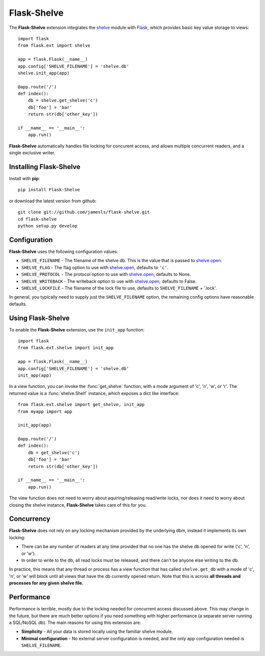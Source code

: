 .. Flask-Shelve documentation master file, created by
   sphinx-quickstart on Tue Mar 13 12:54:20 2012.
   You can adapt this file completely to your liking, but it should at least
   contain the root `toctree` directive.

Flask-Shelve
============

.. module:: Flask-Shelve

The **Flask-Shelve** extension integrates the `shelve`_ module with `Flask`_,
which provides basic key value storage to views::

    import flask
    from flask.ext import shelve

    app = flask.Flask(__name__)
    app.config['SHELVE_FILENAME'] = 'shelve.db'
    shelve.init_app(app)

    @app.route('/')
    def index():
        db = shelve.get_shelve('c')
        db['foo'] = 'bar'
        return str(db['other_key'])

    if __name__ == '__main__':
        app.run()


**Flask-Shelve** automatically handles file locking for concurent access, and
allows multiple concurrent readers, and a single exclusive writer.

Installing Flask-Shelve
-----------------------

Install with **pip**::

    pip install Flask-Shelve

or download the latest version from github::

    git clone git://github.com/jamesls/flask-shelve.git
    cd flask-shelve
    python setup.py develop


Configuration
-------------

**Flask-Shelve** uses the following configuration values:

* ``SHELVE_FILENAME`` - The filename of the shelve db.  This is the value that
  is passed to `shelve.open`_.
* ``SHELVE_FLAG`` - The flag option to use with `shelve.open`_, defaults to
  ``'c'``.
* ``SHELVE_PROTOCOL`` - The protocol option to use with `shelve.open`_,
  defaults to None.
* ``SHELVE_WRITEBACK`` - The writeback option to use with `shelve.open`_,
  defaults to False.
* ``SHELVE_LOCKFILE`` - The filename of the lock file to use, defaults to
  ``SHELVE_FILENAME`` + '.lock'.

In general, you typically need to supply just the ``SHELVE_FILENAME`` option,
the remaining config options have reasonable defaults.


Using Flask-Shelve
------------------

To enable the **Flask-Shelve** extension, use the ``init_app`` function::

    import flask
    from flask.ext.shelve import init_app

    app = flask.Flask(__name__)
    app.config['SHELVE_FILENAME'] = 'shelve.db'
    init_app(app)


In a view function, you can invoke the :func:`get_shelve` function, with a
mode argument of 'c', 'n', 'w', or 'r'.  The returned value is a
:func:`shelve.Shelf` instance, which exposes a dict like interface::


    from flask.ext.shelve import get_shelve, init_app
    from myapp import app

    init_app(app)

    @app.route('/')
    def index():
        db = get_shelve('c')
        db['foo'] = 'bar'
        return str(db['other_key'])

    if __name__ == '__main__':
        app.run()


The view function does not need to worry about aquiring/releasing read/write
locks, nor does it need to worry about closing the shelve instance,
**Flask-Shelve** takes care of this for you.


Concurrency
-----------

**Flask-Shelve** does not rely on any locking mechanism provided by the
underlying dbm, instead it implements its own locking:

* There can be any number of readers at any time provided that no one has
  the shelve db opened for write ('c', 'n', or 'w').
* In order to write to the db, all read locks must be released, and there
  can't be anyone else writing to the db.

In practice, this means that any thread or process has a view function
that has called ``shelve.get_db`` with a mode of 'c', 'n', or 'w' will block
until all views that have the db currently opened return.
Note that this is across **all threads and processes for any given shelve file.**

Performance
-----------

Performance is terrible, mostly due to the locking needed for concurrent access
discussed above.  This may change in the future, but there are much better
options if you need something with higher performance (a separate server
running a SQL/NoSQL db).  The main reasons for using this extension are:

* **Simplicity** -  All your data is stored locally using the familiar shelve module.
* **Minimal configuration** - No external server configuration is needed, and the
  only app configuration needed is ``SHELVE_FILENAME``.


.. _Flask: http://flask.pocoo.org
.. _shelve.open: http://docs.python.org/library/shelve.html#shelve.open
.. _shelve: http://docs.python.org/library/shelve.html
